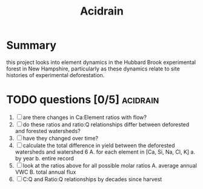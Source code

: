 #+TITLE: Acidrain

* Summary
this project looks into element dynamics in the Hubbard Brook experimental forest in New Hampshire, particularly as these dynamics relate to site histories of experimental deforestation.

* TODO questions [0/5] :acidrain:
1. [ ] are there changes in Ca:Element ratios with flow?
2. [ ] do these ratios and ratio:Q relationships differ between deforested and forested watersheds?
3. [ ] have they changed over time?
4. [ ] calculate the total difference in yield between the deforested watersheds and watershed 6
   A. for each element in [Ca, Si, Na, Cl, K]
      a. by year
      b. entire record
5. [ ] look at the ratios above for all possible molar ratios
   A. average annual VWC
   B. total annual flux
6. [ ] C:Q and Ratio:Q relationships by decades since harvest

